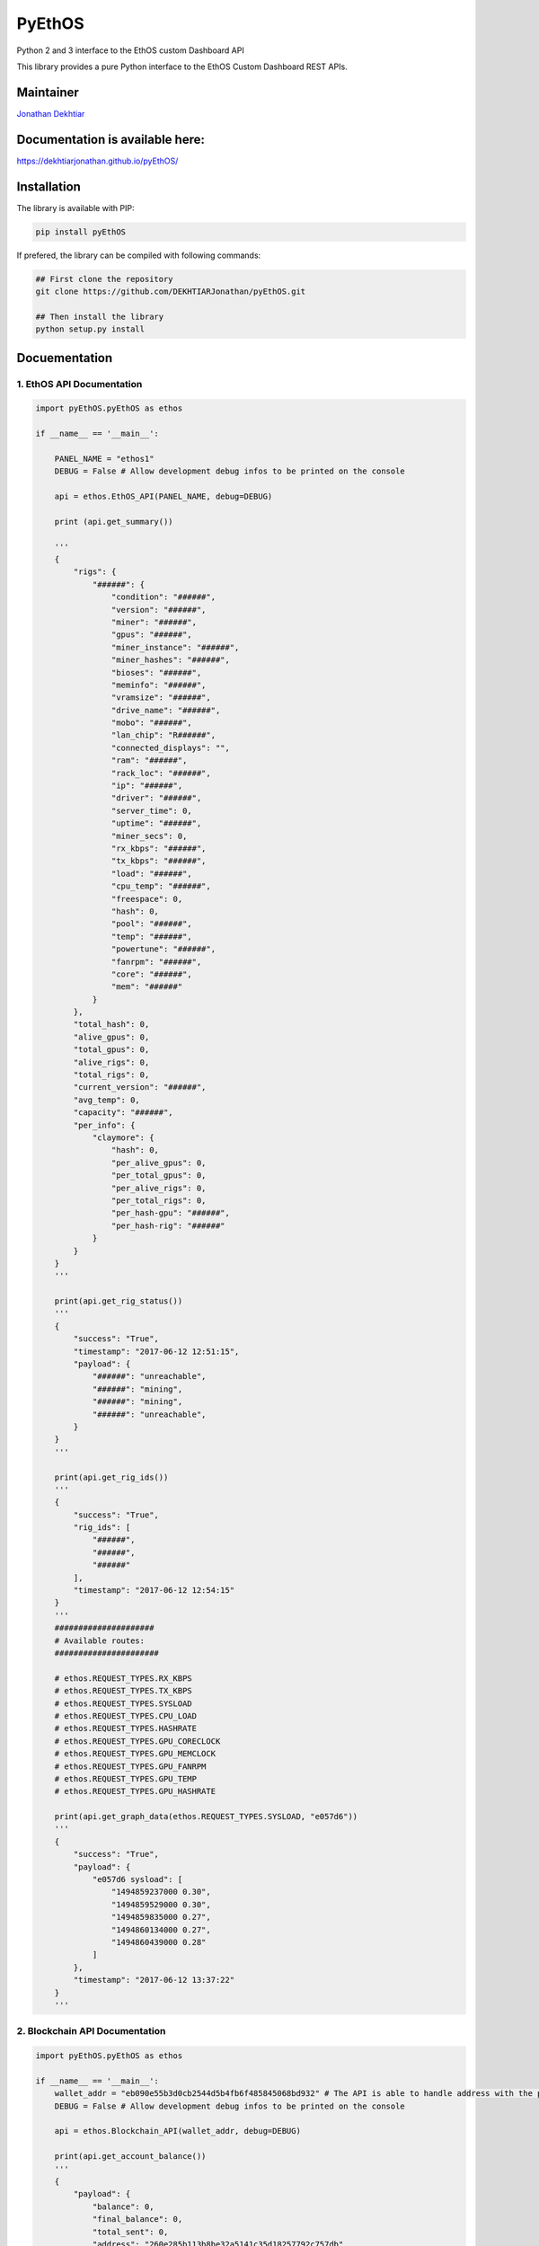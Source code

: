 PyEthOS
=======

|Build Status| |PyPI version|

Python 2 and 3 interface to the EthOS custom Dashboard API

This library provides a pure Python interface to the EthOS Custom
Dashboard REST APIs.

Maintainer
----------

`Jonathan Dekhtiar <https://github.com/DEKHTIARJonathan>`__

Documentation is available here:
--------------------------------

https://dekhtiarjonathan.github.io/pyEthOS/

Installation
------------

The library is available with PIP:

.. code:: shell

    pip install pyEthOS

If prefered, the library can be compiled with following commands:

.. code:: shell

    ## First clone the repository
    git clone https://github.com/DEKHTIARJonathan/pyEthOS.git

    ## Then install the library
    python setup.py install

Docuementation
--------------

1. EthOS API Documentation
~~~~~~~~~~~~~~~~~~~~~~~~~~

.. code:: python

    import pyEthOS.pyEthOS as ethos

    if __name__ == '__main__':

        PANEL_NAME = "ethos1"
        DEBUG = False # Allow development debug infos to be printed on the console

        api = ethos.EthOS_API(PANEL_NAME, debug=DEBUG)

        print (api.get_summary())

        '''
        {
            "rigs": {
                "######": {
                    "condition": "######",
                    "version": "######",
                    "miner": "######",
                    "gpus": "######",
                    "miner_instance": "######",
                    "miner_hashes": "######",
                    "bioses": "######",
                    "meminfo": "######",
                    "vramsize": "######",
                    "drive_name": "######",
                    "mobo": "######",
                    "lan_chip": "R######",
                    "connected_displays": "",
                    "ram": "######",
                    "rack_loc": "######",
                    "ip": "######",
                    "driver": "######",
                    "server_time": 0,
                    "uptime": "######",
                    "miner_secs": 0,
                    "rx_kbps": "######",
                    "tx_kbps": "######",
                    "load": "######",
                    "cpu_temp": "######",
                    "freespace": 0,
                    "hash": 0,
                    "pool": "######",
                    "temp": "######",
                    "powertune": "######",
                    "fanrpm": "######",
                    "core": "######",
                    "mem": "######"
                }
            },
            "total_hash": 0,
            "alive_gpus": 0,
            "total_gpus": 0,
            "alive_rigs": 0,
            "total_rigs": 0,
            "current_version": "######",
            "avg_temp": 0,
            "capacity": "######",
            "per_info": {
                "claymore": {
                    "hash": 0,
                    "per_alive_gpus": 0,
                    "per_total_gpus": 0,
                    "per_alive_rigs": 0,
                    "per_total_rigs": 0,
                    "per_hash-gpu": "######",
                    "per_hash-rig": "######"
                }
            }
        }
        '''

        print(api.get_rig_status())
        '''
        {
            "success": "True",
            "timestamp": "2017-06-12 12:51:15",
            "payload": {
                "######": "unreachable",
                "######": "mining",
                "######": "mining",
                "######": "unreachable",
            }
        }
        '''

        print(api.get_rig_ids())
        '''
        {
            "success": "True",
            "rig_ids": [
                "######",
                "######",
                "######"
            ],
            "timestamp": "2017-06-12 12:54:15"
        }
        '''
        #####################
        # Available routes:
        ######################

        # ethos.REQUEST_TYPES.RX_KBPS
        # ethos.REQUEST_TYPES.TX_KBPS
        # ethos.REQUEST_TYPES.SYSLOAD
        # ethos.REQUEST_TYPES.CPU_LOAD
        # ethos.REQUEST_TYPES.HASHRATE
        # ethos.REQUEST_TYPES.GPU_CORECLOCK
        # ethos.REQUEST_TYPES.GPU_MEMCLOCK
        # ethos.REQUEST_TYPES.GPU_FANRPM
        # ethos.REQUEST_TYPES.GPU_TEMP
        # ethos.REQUEST_TYPES.GPU_HASHRATE

        print(api.get_graph_data(ethos.REQUEST_TYPES.SYSLOAD, "e057d6"))
        '''
        {
            "success": "True",
            "payload": {
                "e057d6 sysload": [
                    "1494859237000 0.30",
                    "1494859529000 0.30",
                    "1494859835000 0.27",
                    "1494860134000 0.27",
                    "1494860439000 0.28"
                ]
            },
            "timestamp": "2017-06-12 13:37:22"
        }
        '''

2. Blockchain API Documentation
~~~~~~~~~~~~~~~~~~~~~~~~~~~~~~~

.. code:: python

    import pyEthOS.pyEthOS as ethos

    if __name__ == '__main__':
        wallet_addr = "eb090e55b3d0cb2544d5b4fb6f485845068bd932" # The API is able to handle address with the prefix "0x" or no prefix.
        DEBUG = False # Allow development debug infos to be printed on the console

        api = ethos.Blockchain_API(wallet_addr, debug=DEBUG)

        print(api.get_account_balance())
        '''
        {
            "payload": {
                "balance": 0,
                "final_balance": 0,
                "total_sent": 0,
                "address": "260e285b113b8be32a5141c35d18257792c757db",
                "total_received": 0,
                "final_n_tx": 0,
                "n_tx": 0,
                "unconfirmed_balance": 0,
                "unconfirmed_n_tx": 0
            },
            "timestamp": "2017-06-12 15:51:15",
            "success": "True"
        }
        '''

3. Ethermine Pool API Documentation
~~~~~~~~~~~~~~~~~~~~~~~~~~~~~~~~~~~

.. code:: python

    import pyEthOS.pyEthOS as ethos

    if __name__ == '__main__':
        wallet_addr = "eb090e55b3d0cb2544d5b4fb6f485845068bd932" # The API is able to handle address with the prefix "0x" or no prefix.
        DEBUG = False # Allow development debug infos to be printed on the console

        api = ethos.Ethermine_API(wallet_addr, debug=True)

        print(api.get_account_stats())
        '''
        {
            "payload": {
                "btcPerMin": 0,
                "reportedHashRate": "0H/s",
                "avgHashrate": 0,
                "hashRate": "0H/s",
                "rounds": [],
                "ethPerMin": 0,
                "payouts": [],
                "address": "260e285b113b8be32a5141c35d18257792c757db",
                "usdPerMin": 0,
                "workers": {},
                "unpaid": 0,
                "settings": {
                    "monitor": 0,
                    "vote": 0,
                    "voteip": "",
                    "name": "",
                    "minPayout": 1,
                    "email": "",
                    "ip": ""
                }
            },
            "timestamp": "2017-06-12 15:44:56",
            "success": "True"
        }
        '''

Disclaimer
----------

This Python Package is not affiliated with EthOS distribution available
on `ethosdistro.com <http://ethosdistro.com/>`__.

The Author expressly disclaims any warranty for this product, including
all descriptions, documentation, and on-line documentation. This
Software is provided 'AS IS' without warranty of any kind, including
without limitation, any implied warranties of fitness for a particular
purpose or result. You agree to assume the entire risk for any damage or
result arising from its download, installation and use, including the
license process. In no event will the Author (or his agents and/or
associates) be liable to you for any incidental or consequential damages
or losses whatsoever, including without limitation, damage to data,
property or profits, arising from any use, or from any inability to use
said Software.

.. |Build Status| image:: https://travis-ci.org/DEKHTIARJonathan/pyEthOS.svg?branch=master
   :target: https://travis-ci.org/DEKHTIARJonathan/pyEthOS
.. |PyPI version| image:: https://badge.fury.io/py/pyEthOS.svg
   :target: https://badge.fury.io/py/pyEthOS
